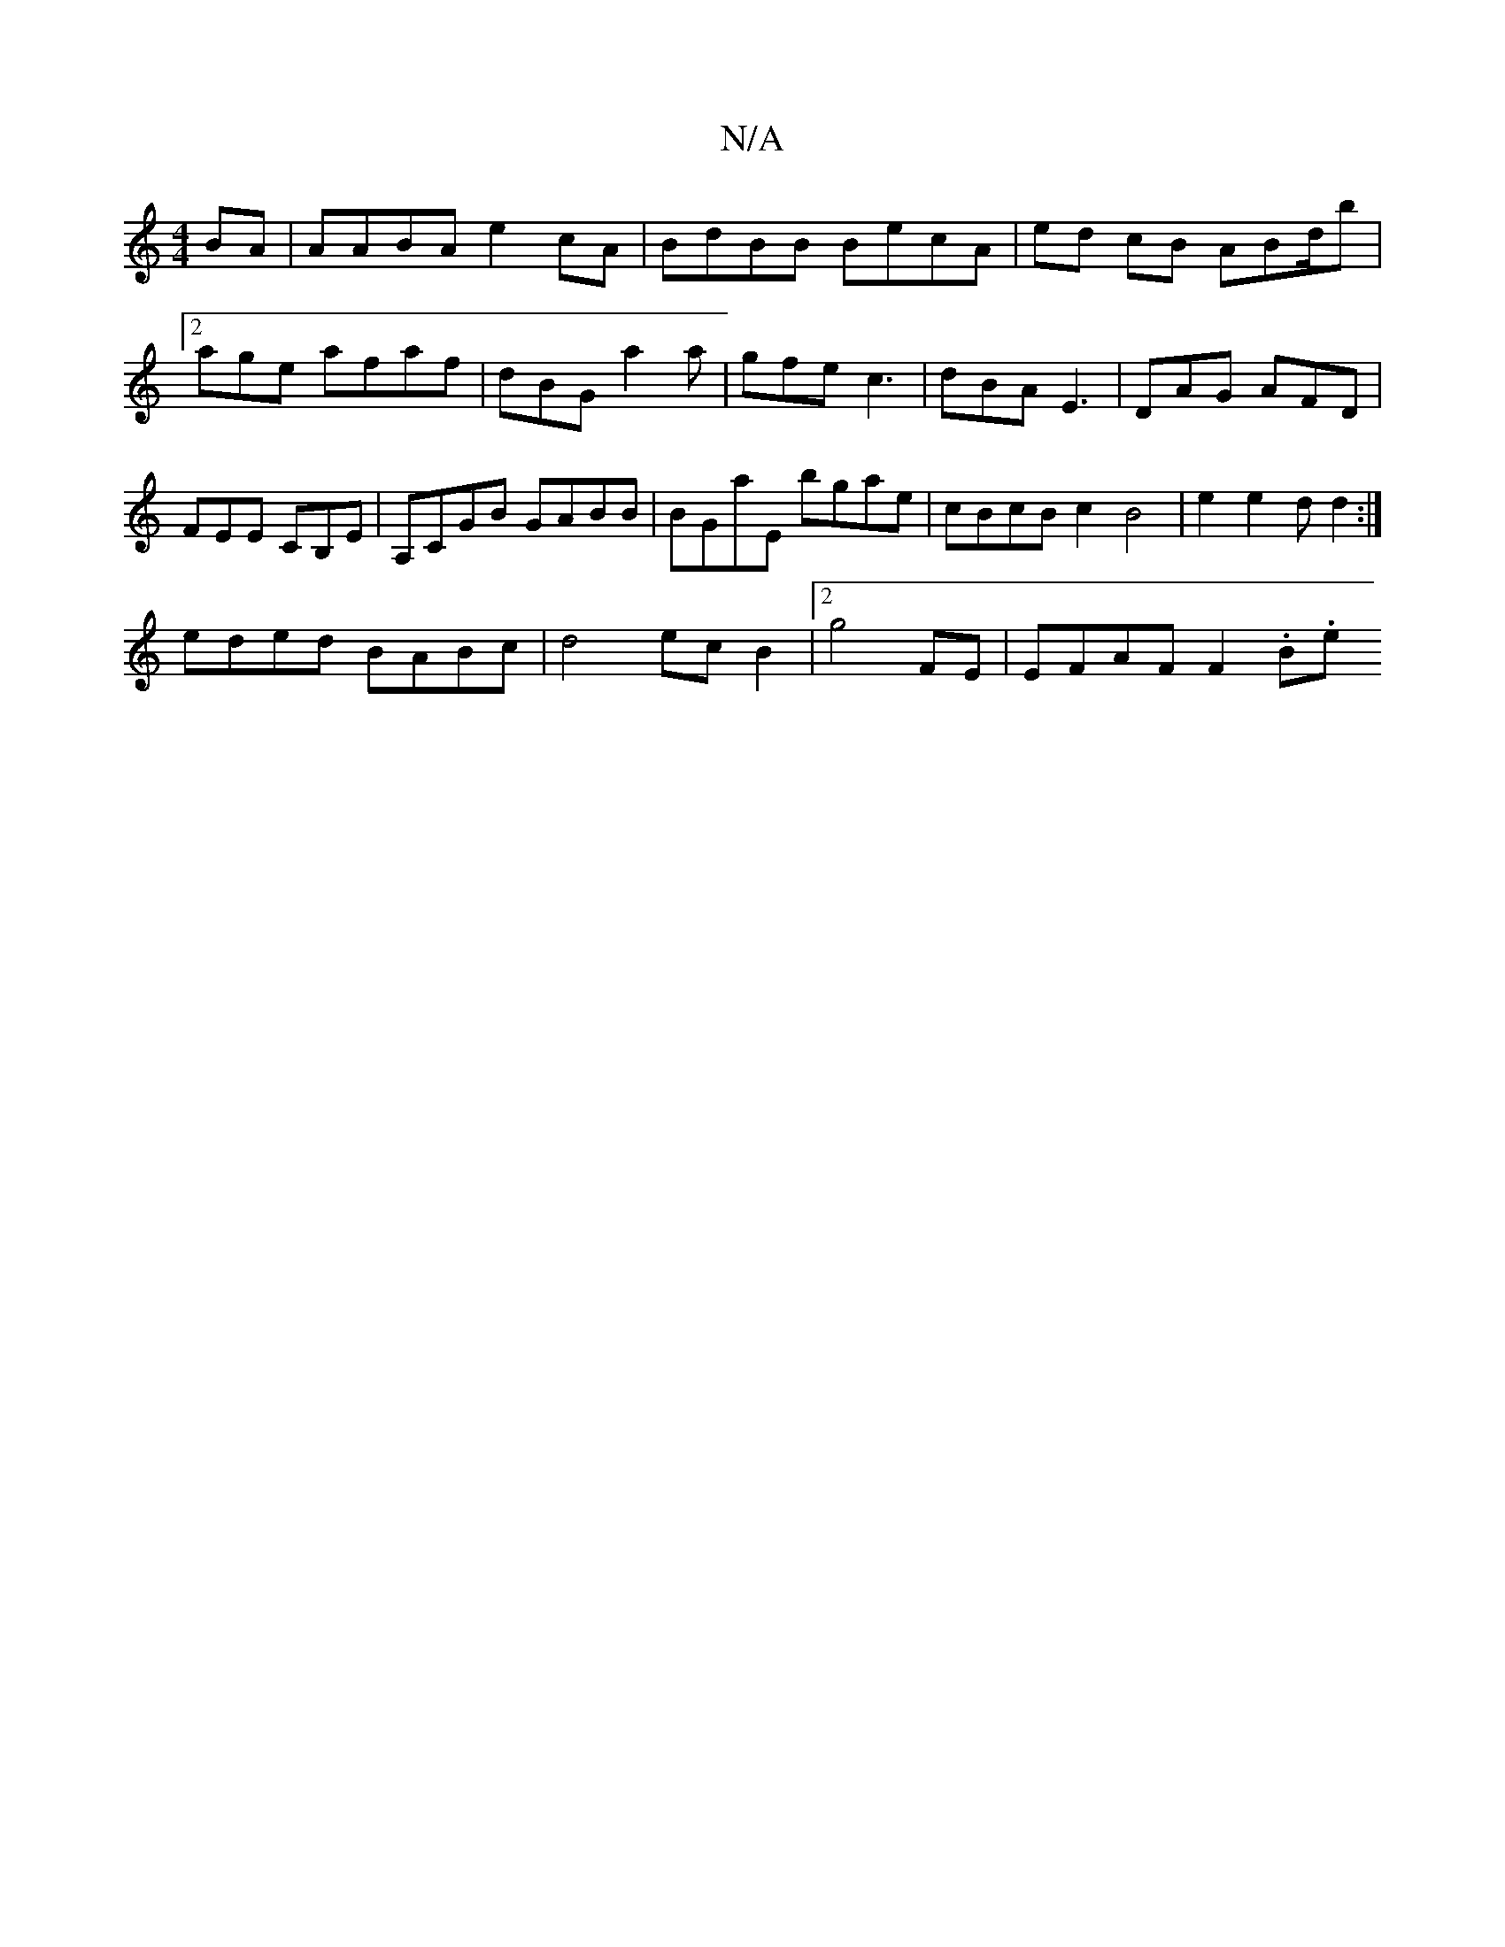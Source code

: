 X:1
T:N/A
M:4/4
R:N/A
K:Cmajor
BA | AABA e2cA | BdBB BecA | ed cB ABd/2b | [2 age afaf|dBG a2 a | gfe c3 | dBA E3 | DAG AFD | FEE CB,E| A,CGB GABB | BGaE bgae | cBcB c2 B4 | e2e2 d d2:|
eded BABc|d4 ec B2 |[2 g4 FE | EFAF F2 (3.B.e